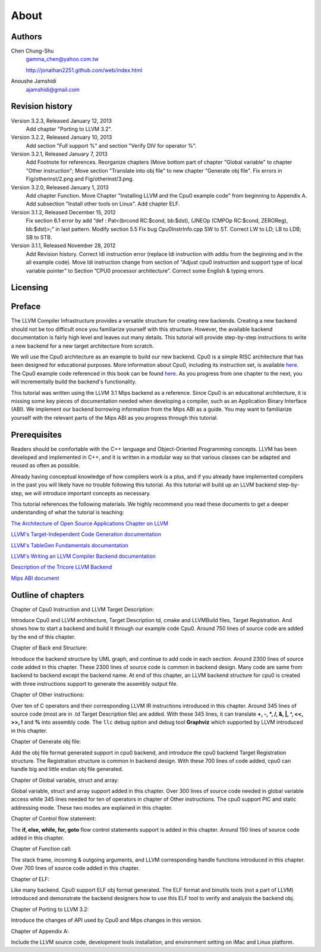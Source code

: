 About
======

Authors
-------


.. figure:: ../Fig/Author_ChineseName.png
	:align: right

Chen Chung-Shu
	gamma_chen@yahoo.com.tw
	
	http://jonathan2251.github.com/web/index.html

Anoushe Jamshidi
	ajamshidi@gmail.com


Revision history
----------------

Version 3.2.3, Released January 12, 2013
	Add chapter "Porting to LLVM 3.2".
Version 3.2.2, Released January 10, 2013
	Add section "Full support %" and section "Verify DIV for operator %".
Version 3.2.1, Released January 7, 2013
	Add Footnote for references.
	Reorganize chapters (Move bottom part of chapter "Global variable" to 
	chapter "Other instruction"; Move section "Translate into obj file" to 
	new chapter "Generate obj file". 
	Fix errors in Fig/otherinst/2.png and Fig/otherinst/3.png. 
Version 3.2.0, Released January 1, 2013
	Add chapter Function.
	Move Chapter "Installing LLVM and the Cpu0 example code" from beginning to 
	Appendix A.
	Add subsection "Install other tools on Linux".
	Add chapter ELF.
Version 3.1.2, Released December 15, 2012
	Fix section 6.1 error by add “def : Pat<(brcond RC:$cond, bb:$dst), 
	(JNEOp (CMPOp RC:$cond, ZEROReg), bb:$dst)>;” in last pattern.
	Modify section 5.5
	Fix bug Cpu0InstrInfo.cpp SW to ST.
	Correct LW to LD; LB to LDB; SB to STB.
Version 3.1.1, Released November 28, 2012
	Add Revision history.
	Correct ldi instruction error (replace ldi instruction with addiu from the 
	beginning and in the all example code).
	Move ldi instruction change from section of "Adjust cpu0 instruction and 
	support type of local variable pointer" to Section ”CPU0 
	processor architecture”.
	Correct some English & typing errors.

Licensing
---------
.. todo:: Add info about LLVM documentation licensing.

Preface
-------

.. start of original text (commented out, feel free to erase)
	LLVM has a well structure for writing a back end. It provide a good frame work to add 
	a new back end for a new CPU instruction set. However, it is harder in reading than 
	front end documents in spite of back end has well documentation on it's web site. 
	The point is LLVM front end documents include the tutorials. Allow user writing a 
	front end compiler by following tutorial step by step, begin from simple and expand to
	complex more and more.

.. Let's omit this paragraph.
	Knowledge is needed by a software engineer for his work. In computer industry, quick 
	to learn is valuable. So, I write this document following the front end style. Start 
	from scratch, then add more and more code in each chapter to expand it's function.

	For simple, I write a back end named Cpu0 which is a simple RISC CPU designed for 
	teaching purpose. Please refer to http://ccckmit.wikidot.com/ocs:cpu0 for it's 
	instruction set. I put the cpu0 example code for this book in 
	https://www.dropbox.com/sh/2pkh1fewlq2zag9/r9n4gnqPm7.

	I reference llvm 3.1 Mips back end codes to write the cpu0 example code because I know
	Mips well more than other CPU. And since cpu0 has not defined it's Application Binary 
	Interface (ABI), I borrow the ABI from the MIPS architecture.
	
	Readers should know C++ well since LLVM is designed in C++, and is another state of 
	the art example using the C++ OOP beautiful structure in compiler designed field in 
	addition to QT in UI application. So, if you are a C++ advocate, maybe you will 
	appreciate it, and give you a reason by real example to against people's wrong 
	challenge that C++ OOP is not suit for system program like OS or compiler design.

	I will introduce the related compiler knowledges on demand. So, you don't need to have 
	the deep compiler knowledge for reading this book, concept is enough. But it will 
	offset your debug time if you have the knowledge well.

.. Hopefully once we're done editing, this won't be necessary :)
	Say sorry in advance for my English. I am a Chinese from Taiwan. It's very different 
	between English and Chinese.
.. end original text
	
.. start of edited text

The LLVM Compiler Infrastructure provides a versatile structure for creating new
backends. Creating a new backend should not be too difficult once you 
familiarize yourself with this structure. However, the available backend 
documentation is fairly high level and leaves out many details. This tutorial 
will provide step-by-step instructions to write a new backend for a new target 
architecture from scratch. 

We will use the Cpu0 architecture as an example to build our new backend. Cpu0 
is a simple RISC architecture that has been designed for educational purposes. 
More information about Cpu0, including its instruction set, is available 
`here <http://ccckmit.wikidot.com/ocs:cpu0>`_. The Cpu0 example code referenced in
this book can be found `here <http://jonathan2251.github.com/lbd/LLVMBackendTutorialExampleCode.tar.gz>`_.
As you progress from one chapter to the next, you will incrementally build the 
backend's functionality.

This tutorial was written using the LLVM 3.1 Mips backend as a reference. Since 
Cpu0 is an educational architecture, it is missing some key pieces of 
documentation needed when developing a compiler, such as an Application Binary 
Interface (ABI). We implement our backend borrowing information from the Mips 
ABI as a guide. You may want to familiarize yourself with the relevant parts of 
the Mips ABI as you progress through this tutorial.
	

Prerequisites
-------------
Readers should be comfortable with the C++ language and Object-Oriented 
Programming concepts. LLVM has been developed and implemented in C++, and it is 
written in a modular way so that various classes can be adapted and reused as 
often as possible.

Already having conceptual knowledge of how compilers work is a plus, and if you 
already have implemented compilers in the past you will likely have no trouble 
following this tutorial. As this tutorial will build up an LLVM backend 
step-by-step, we will introduce important concepts as necessary.

This tutorial references the following materials.  We highly recommend you read 
these documents to get a deeper understanding of what the tutorial is teaching:

`The Architecture of Open Source Applications Chapter on LLVM <http://www.aosabook.org/en/llvm.html>`_

`LLVM's Target-Independent Code Generation documentation <http://llvm.org/docs/CodeGenerator.html>`_

`LLVM's TableGen Fundamentals documentation <http://llvm.org/docs/TableGenFundamentals.html>`_

`LLVM's Writing an LLVM Compiler Backend documentation <http://llvm.org/docs/WritingAnLLVMBackend.html>`_

`Description of the Tricore LLVM Backend <http://www.opus.ub.uni-erlangen.de/opus/volltexte/2010/1659/pdf/tricore_llvm.pdf>`_

`Mips ABI document <http://www.linux-mips.org/pub/linux/mips/doc/ABI/mipsabi.pdf>`_


Outline of chapters
---------------------

Chapter of Cpu0 Instruction and LLVM Target Description:

Introduce Cpu0 and LLVM architecture, Target Description td, cmake and 
LLVMBuild files, Target Registration. And shows how to start a backend and 
build it through our example code Cpu0. 
Around 750 lines of source code are added by the end of this chapter.


Chapter of Back end Structure:

Introduce the backend structure by UML graph, and continue to add code in each 
section. 
Around 2300 lines of source code added in this chapter. 
These 2300 lines of source code is common in backend design. 
Many code are same from backend to backend except the backend name. 
At end of this chapter, an LLVM backend structure for cpu0 is created with 
three instructions support to generate the assembly output file. 


Chapter of Other instructions:

Over ten of C operators and their corresponding LLVM IR instructions 
introduced in this chapter. Around 345 lines of source code (most are in 
.td Target Description file) are added. With these 345 lines, it can translate 
**+, -, \*, /, &, |, ^, <<, >>, !** and **%** into assembly code. 
The ``llc`` debug option and debug tool **Graphviz** which supported by LLVM 
introduced in this chapter.


Chapter of Generate obj file:

Add the obj file format generated support in cpu0 backend, and introduce the 
cpu0 backend Target Registration structure. 
The Registration structure is common in backend design. 
With these 700 lines of code added, cpu0 can handle big and little endian 
obj file generated.


Chapter of Global variable, struct and array:

Global variable, struct and array support added in this chapter. 
Over 300 lines of source code needed in global variable access while 345 lines 
needed for ten of operators in chapter of Other instructions. 
The cpu0 support PIC and static addressing mode. These two modes are explained 
in this chapter.


Chapter of Control flow statement:

The **if, else, while, for, goto** flow control statements support is 
added in this chapter.
Around 150 lines of source code added in this chapter.


Chapter of Function call:

The stack frame, incoming & outgoing arguments, and LLVM corresponding handle 
functions introduced in this chapter.
Over 700 lines of source code added in this chapter.


Chapter of ELF:

Like many backend. Cpu0 support ELF obj format generated. The ELF format and 
binutils tools (not a part of LLVM) introduced and demonstrate the backend 
designers how to use this ELF tool to verify and analysis the backend obj.  

Chapter of Porting to LLVM 3.2:

Introduce the changes of API used by Cpu0 and Mips changes in this version.  


Chapter of Appendix A:

Include the LLVM source code, development tools installation, and environment 
setting on iMac and Linux platform.



